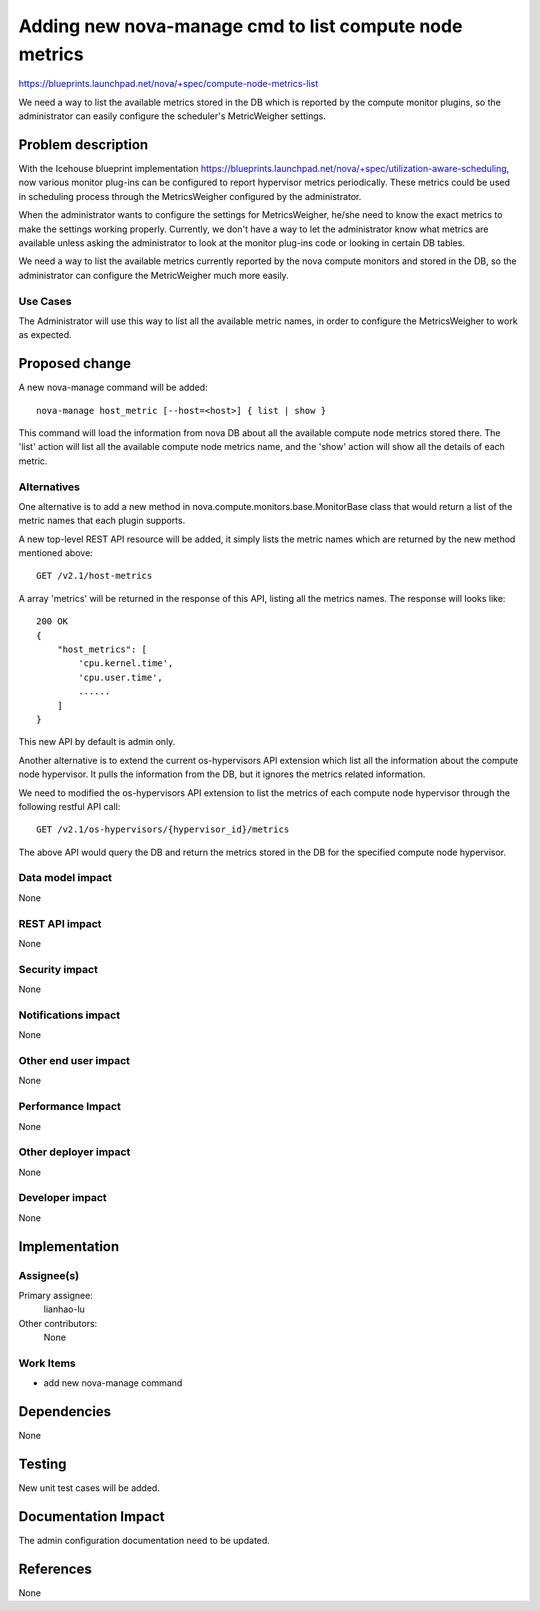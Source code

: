 ..
 This work is licensed under a Creative Commons Attribution 3.0 Unported
 License.

 http://creativecommons.org/licenses/by/3.0/legalcode

========================================================================
Adding new nova-manage cmd to list compute node metrics
========================================================================

https://blueprints.launchpad.net/nova/+spec/compute-node-metrics-list

We need a way to list the available metrics stored in the DB
which is reported by the compute monitor plugins, so the administrator
can easily configure the scheduler's MetricWeigher settings.

Problem description
===================

With the Icehouse blueprint implementation
https://blueprints.launchpad.net/nova/+spec/utilization-aware-scheduling,
now various monitor plug-ins can be configured to report hypervisor
metrics periodically. These metrics could be used in scheduling process
through the MetricsWeigher configured by the administrator.

When the administrator wants to configure the settings for MetricsWeigher,
he/she need to know the exact metrics to make the settings working
properly. Currently, we don't have a way to let the administrator know what
metrics are available unless asking the administrator to look at the monitor
plug-ins code or looking in certain DB tables.

We need a way to list the available metrics currently reported
by the nova compute monitors and stored in the DB, so the administrator
can configure the MetricWeigher much more easily.

Use Cases
----------

The Administrator will use this way to list all the available metric names,
in order to configure the MetricsWeigher to work as expected.


Proposed change
===============

A new nova-manage command will be added::

    nova-manage host_metric [--host=<host>] { list | show }

This command will load the information from nova DB about all the available
compute node metrics stored there. The 'list' action will list all the
available compute node metrics name, and the 'show' action will show all
the details of each metric.

Alternatives
------------

One alternative is to add a new method in
nova.compute.monitors.base.MonitorBase class that would return a list of
the metric names that each plugin supports.

A new top-level REST API resource will be added, it simply lists the metric
names which are returned by the new method mentioned above::

    GET /v2.1/host-metrics

A array 'metrics' will be returned in the response of this API, listing
all the metrics names. The response will looks like::

    200 OK
    {
        "host_metrics": [
            'cpu.kernel.time',
            'cpu.user.time',
            ......
        ]
    }

This new API by default is admin only.

Another alternative is to extend the current os-hypervisors API extension which
list all the information about the compute node hypervisor. It pulls the
information from the DB, but it ignores the metrics related information.

We need to modified the os-hypervisors API extension to list the metrics
of each compute node hypervisor through the following restful API call::

    GET /v2.1/os-hypervisors/{hypervisor_id}/metrics

The above API would query the DB and return the metrics stored in the DB
for the specified compute node hypervisor.

Data model impact
-----------------

None

REST API impact
---------------

None

Security impact
---------------

None

Notifications impact
--------------------

None

Other end user impact
---------------------

None

Performance Impact
------------------

None

Other deployer impact
---------------------

None

Developer impact
----------------

None


Implementation
==============

Assignee(s)
-----------

Primary assignee:
  lianhao-lu

Other contributors:
  None

Work Items
----------

* add new nova-manage command


Dependencies
============

None


Testing
=======

New unit test cases will be added.


Documentation Impact
====================

The admin configuration documentation need to be updated.


References
==========

None

